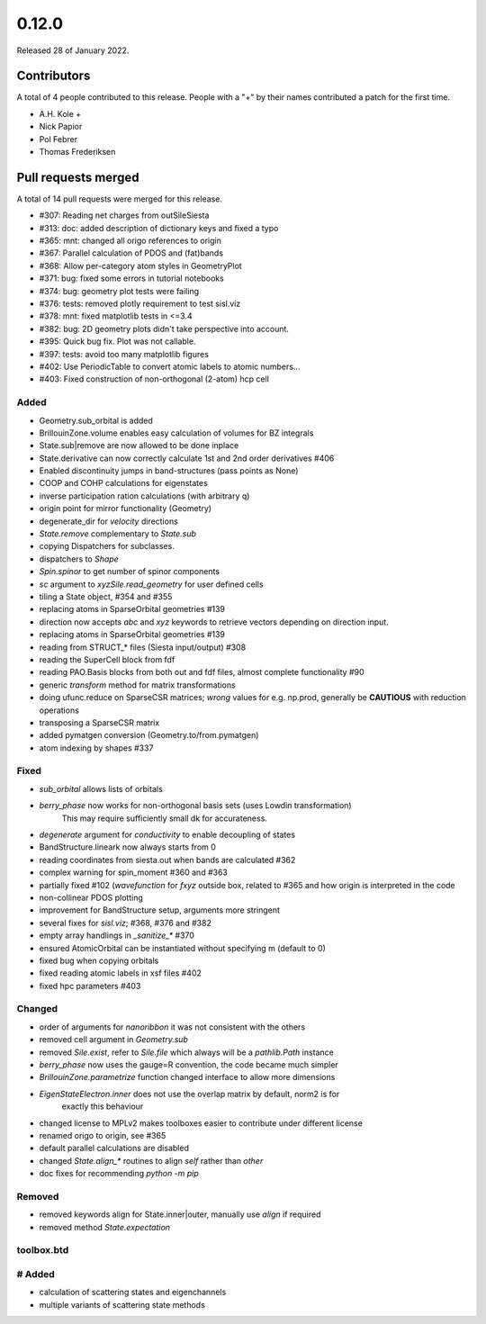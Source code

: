 ******
0.12.0
******

Released 28 of January 2022.


Contributors
============

A total of 4 people contributed to this release.  People with a "+" by their
names contributed a patch for the first time.

* A.H. Kole +
* Nick Papior
* Pol Febrer
* Thomas Frederiksen

Pull requests merged
====================

A total of 14 pull requests were merged for this release.

* #307: Reading net charges from outSileSiesta
* #313: doc: added description of dictionary keys and fixed a typo
* #365: mnt: changed all origo references to origin
* #367: Parallel calculation of PDOS and (fat)bands
* #368: Allow per-category atom styles in GeometryPlot
* #371: bug: fixed some errors in tutorial notebooks
* #374: bug: geometry plot tests were failing
* #376: tests: removed plotly requirement to test sisl.viz
* #378: mnt: fixed matplotlib tests in <=3.4
* #382: bug: 2D geometry plots didn't take perspective into account.
* #395: Quick bug fix. Plot was not callable.
* #397: tests: avoid too many matplotlib figures
* #402: Use PeriodicTable to convert atomic labels to atomic numbers...
* #403: Fixed construction of non-orthogonal (2-atom) hcp cell

Added
^^^^^^
* Geometry.sub_orbital is added
* BrillouinZone.volume enables easy calculation of volumes for BZ integrals
* State.sub|remove are now allowed to be done inplace
* State.derivative can now correctly calculate 1st and 2nd order derivatives #406
* Enabled discontinuity jumps in band-structures (pass points as None)
* COOP and COHP calculations for eigenstates
* inverse participation ration calculations (with arbitrary q)
* origin point for mirror functionality (Geometry)
* degenerate_dir for `velocity` directions
* `State.remove` complementary to `State.sub`
* copying Dispatchers for subclasses.
* dispatchers to `Shape`
* `Spin.spinor` to get number of spinor components
* `sc` argument to `xyzSile.read_geometry` for user defined cells
* tiling a State object, #354 and #355
* replacing atoms in SparseOrbital geometries #139
* direction now accepts `abc` and `xyz` keywords to retrieve vectors depending on direction input.
* replacing atoms in SparseOrbital geometries #139
* reading from STRUCT_* files (Siesta input/output) #308
* reading the SuperCell block from fdf
* reading PAO.Basis blocks from both out and fdf files, almost complete functionality #90
* generic `transform` method for matrix transformations
* doing ufunc.reduce on SparseCSR matrices; *wrong* values for e.g. np.prod, generally be **CAUTIOUS** with reduction operations
* transposing a SparseCSR matrix
* added pymatgen conversion (Geometry.to/from.pymatgen)
* atom indexing by shapes #337

Fixed
^^^^^^
* `sub_orbital` allows lists of orbitals
* `berry_phase` now works for non-orthogonal basis sets (uses Lowdin transformation)
	This may require sufficiently small dk for accurateness.
* `degenerate` argument for `conductivity` to enable decoupling of states
* BandStructure.lineark now always starts from 0
* reading coordinates from siesta.out when bands are calculated #362
* complex warning for spin_moment #360 and #363
* partially fixed #102 (`wavefunction` for `fxyz` outside box, related to #365 and how origin is interpreted in the code
* non-collinear PDOS plotting
* improvement for BandStructure setup, arguments more stringent
* several fixes for `sisl.viz`; #368, #376 and #382
* empty array handlings in `_sanitize_*` #370
* ensured AtomicOrbital can be instantiated without specifying m (default to 0)
* fixed bug when copying orbitals
* fixed reading atomic labels in xsf files #402
* fixed hpc parameters #403

Changed
^^^^^^^^
* order of arguments for `nanoribbon` it was not consistent with the others
* removed cell argument in `Geometry.sub`
* removed `Sile.exist`, refer to `Sile.file` which always will be a `pathlib.Path` instance
* `berry_phase` now uses the gauge=R convention, the code became much simpler
* `BrillouinZone.parametrize` function changed interface to allow more dimensions
* `EigenStateElectron.inner` does not use the overlap matrix by default, norm2 is for
	exactly this behaviour
* changed license to MPLv2 makes toolboxes easier to contribute under different license
* renamed origo to origin, see #365
* default parallel calculations are disabled
* changed `State.align_*` routines to align `self` rather than `other`
* doc fixes for recommending `python -m pip`

Removed
^^^^^^^^
* removed keywords align for State.inner|outer, manually use `align` if required
* removed method `State.expectation`

toolbox.btd
^^^^^^^^^^^^
# Added
^^^^^^^^
* calculation of scattering states and eigenchannels
* multiple variants of scattering state methods
